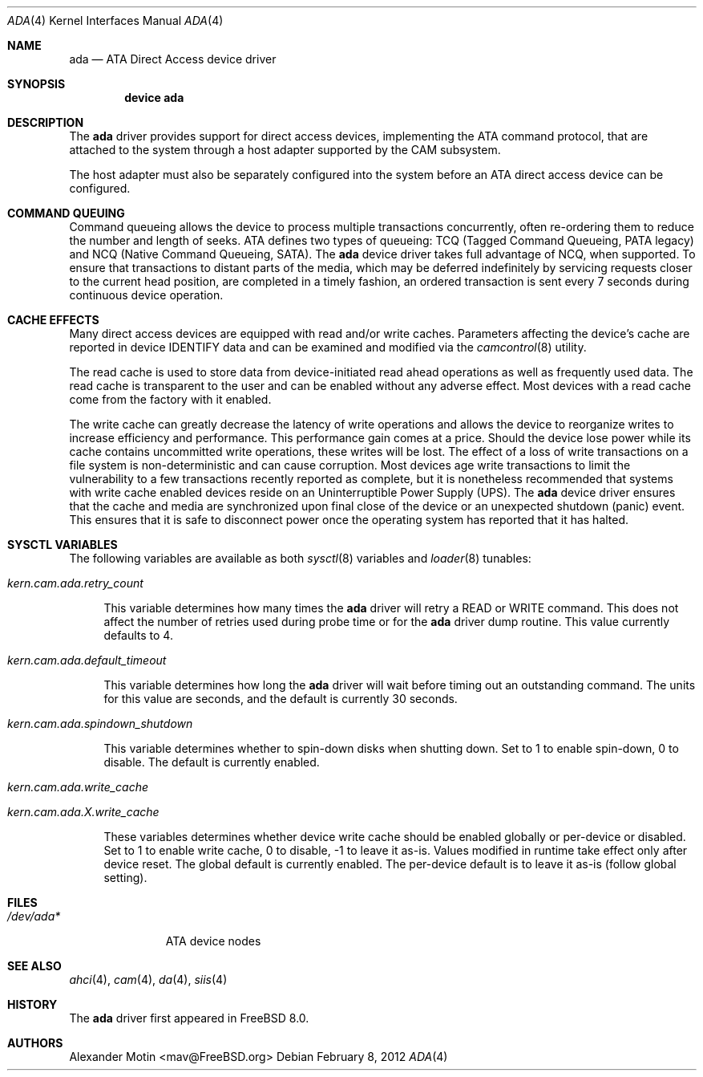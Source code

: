 .\" Copyright (c) 2009 Alexander Motin <mav@FreeBSD.org>
.\" All rights reserved.
.\"
.\" Redistribution and use in source and binary forms, with or without
.\" modification, are permitted provided that the following conditions
.\" are met:
.\" 1. Redistributions of source code must retain the above copyright
.\"    notice, this list of conditions and the following disclaimer.
.\"
.\" 2. Redistributions in binary form must reproduce the above copyright
.\"    notice, this list of conditions and the following disclaimer in the
.\"    documentation and/or other materials provided with the distribution.
.\"
.\" THIS SOFTWARE IS PROVIDED BY THE AUTHOR AND CONTRIBUTORS ``AS IS'' AND
.\" ANY EXPRESS OR IMPLIED WARRANTIES, INCLUDING, BUT NOT LIMITED TO, THE
.\" IMPLIED WARRANTIES OF MERCHANTABILITY AND FITNESS FOR A PARTICULAR PURPOSE
.\" ARE DISCLAIMED.  IN NO EVENT SHALL THE AUTHOR OR CONTRIBUTORS BE LIABLE
.\" FOR ANY DIRECT, INDIRECT, INCIDENTAL, SPECIAL, EXEMPLARY, OR CONSEQUENTIAL
.\" DAMAGES (INCLUDING, BUT NOT LIMITED TO, PROCUREMENT OF SUBSTITUTE GOODS
.\" OR SERVICES; LOSS OF USE, DATA, OR PROFITS; OR BUSINESS INTERRUPTION)
.\" HOWEVER CAUSED AND ON ANY THEORY OF LIABILITY, WHETHER IN CONTRACT, STRICT
.\" LIABILITY, OR TORT (INCLUDING NEGLIGENCE OR OTHERWISE) ARISING IN ANY WAY
.\" OUT OF THE USE OF THIS SOFTWARE, EVEN IF ADVISED OF THE POSSIBILITY OF
.\" SUCH DAMAGE.
.\"
.\" $FreeBSD: src/share/man/man4/ada.4,v 1.1.2.10.2.1 2012/03/03 06:15:13 kensmith Exp $
.\"
.Dd February 8, 2012
.Dt ADA 4
.Os
.Sh NAME
.Nm ada
.Nd ATA Direct Access device driver
.Sh SYNOPSIS
.Cd device ada
.Sh DESCRIPTION
The
.Nm
driver provides support for direct access devices, implementing the
.Tn ATA
command protocol, that are attached to the system through a host adapter
supported by the CAM subsystem.
.Pp
The host adapter must also be separately configured into the system before an
.Tn ATA
direct access device can be configured.
.Sh COMMAND QUEUING
Command queueing allows the device to process multiple transactions
concurrently, often re-ordering them to reduce the number and length of
seeks.
.Tn ATA
defines two types of queueing:
.Tn TCQ (Tagged Command Queueing, PATA legacy)
and
.Tn NCQ (Native Command Queueing, SATA) .
The
.Nm
device driver takes full advantage of NCQ, when supported.
To ensure that transactions to distant parts of the media,
which may be deferred indefinitely by servicing requests closer to the current
head position, are completed in a timely fashion, an ordered
transaction is sent every 7 seconds during continuous device operation.
.Sh CACHE EFFECTS
Many direct access devices are equipped with read and/or write caches.
Parameters affecting the device's cache are reported in device IDENTIFY data
and can be examined and modified via the
.Xr camcontrol 8
utility.
.Pp
The read cache is used to store data from device-initiated read ahead
operations as well as frequently used data.
The read cache is transparent
to the user and can be enabled without any adverse effect.
Most devices
with a read cache come from the factory with it enabled.
.Pp
The write cache can greatly decrease the latency of write operations
and allows the device to reorganize writes to increase efficiency and
performance.
This performance gain comes at a price.
Should the device
lose power while its cache contains uncommitted write operations, these
writes will be lost.
The effect of a loss of write transactions on
a file system is non-deterministic and can cause corruption.
Most
devices age write transactions to limit the vulnerability to a few transactions
recently reported as complete, but it is nonetheless recommended that
systems with write cache enabled devices reside on an Uninterruptible
Power Supply (UPS).
The
.Nm
device driver ensures that the cache and media are synchronized upon
final close of the device or an unexpected shutdown (panic) event.
This ensures that it is safe to disconnect power once the operating system
has reported that it has halted.
.Sh SYSCTL VARIABLES
The following variables are available as both
.Xr sysctl 8
variables and
.Xr loader 8
tunables:
.Bl -tag -width 12
.It Va kern.cam.ada.retry_count
.Pp
This variable determines how many times the
.Nm
driver will retry a READ or WRITE command.
This does not affect the number of retries used during probe time or for
the
.Nm
driver dump routine.
This value currently defaults to 4.
.It Va kern.cam.ada.default_timeout
.Pp
This variable determines how long the
.Nm
driver will wait before timing out an outstanding command.
The units for this value are seconds, and the default is currently 30
seconds.
.It Va kern.cam.ada.spindown_shutdown
.Pp
This variable determines whether to spin-down disks when shutting down.
Set to 1 to enable spin-down, 0 to disable.  
The default is currently enabled.
.It Va kern.cam.ada.write_cache
.It Va kern.cam.ada. Ns Ar X Ns Va .write_cache
.Pp
These variables determines whether device write cache should be enabled
globally or per-device or disabled.
Set to 1 to enable write cache, 0 to disable, -1 to leave it as-is.
Values modified in runtime take effect only after device reset.
The global default is currently enabled.
The per-device default is to leave it as-is (follow global setting).
.El
.Sh FILES
.Bl -tag -width ".Pa /dev/ada*" -compact
.It Pa /dev/ada*
ATA device nodes
.El
.Sh SEE ALSO
.Xr ahci 4 ,
.Xr cam 4 ,
.Xr da 4 ,
.Xr siis 4
.Sh HISTORY
The
.Nm
driver first appeared in
.Fx 8.0 .
.Sh AUTHORS
.An Alexander Motin Aq mav@FreeBSD.org
